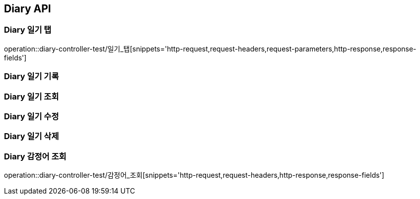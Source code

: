 [[Diary-API]]
== Diary API

[[Diary-일기-탭]]
=== Diary 일기 탭
operation::diary-controller-test/일기_탭[snippets='http-request,request-headers,request-parameters,http-response,response-fields']

[[Diary-일기-기록]]
=== Diary 일기 기록


[[Diary-일기-조회]]
=== Diary 일기 조회


[[Diary-일기-수정]]
=== Diary 일기 수정


[[Diary-일기-삭제]]
=== Diary 일기 삭제


[[Diary-감정어-조회]]
=== Diary 감정어 조회
operation::diary-controller-test/감정어_조회[snippets='http-request,request-headers,http-response,response-fields']